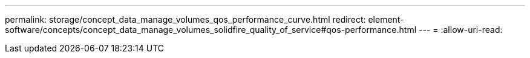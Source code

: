 ---
permalink: storage/concept_data_manage_volumes_qos_performance_curve.html 
redirect: element-software/concepts/concept_data_manage_volumes_solidfire_quality_of_service#qos-performance.html 
---
= 
:allow-uri-read: 


